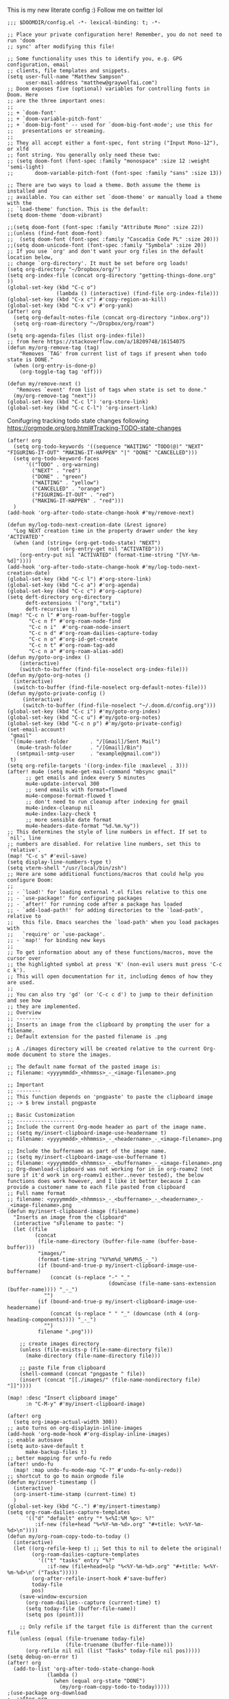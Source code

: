# Matthew Sampsons Doom config

This is my new literate config :) Follow me on twitter lol

#+begin_src elisp
;;; $DOOMDIR/config.el -*- lexical-binding: t; -*-

;; Place your private configuration here! Remember, you do not need to run 'doom
;; sync' after modifying this file!

;; Some functionality uses this to identify you, e.g. GPG configuration, email
;; clients, file templates and snippets.
(setq user-full-name "Matthew Sampson"
      user-mail-address "matthew@graywolfai.com")
;; Doom exposes five (optional) variables for controlling fonts in Doom. Here
;; are the three important ones:
;;
;; + `doom-font'
;; + `doom-variable-pitch-font'
;; + `doom-big-font' -- used for `doom-big-font-mode'; use this for
;;   presentations or streaming.
;;
;; They all accept either a font-spec, font string ("Input Mono-12"), or xlfd
;; font string. You generally only need these two:
;; (setq doom-font (font-spec :family "monospace" :size 12 :weight 'semi-light)
;;       doom-variable-pitch-font (font-spec :family "sans" :size 13))

;; There are two ways to load a theme. Both assume the theme is installed and
;; available. You can either set `doom-theme' or manually load a theme with the
;; `load-theme' function. This is the default:
(setq doom-theme 'doom-vibrant)

;;(setq doom-font (font-spec :family "Attribute Mono" :size 22))
;;(unless (find-font doom-font)
;;  (setq doom-font (font-spec :family "Cascadia Code PL" :size 20)))
;;(setq doom-unicode-font (font-spec :family "Symbola" :size 20))
;; If you use `org' and don't want your org files in the default location below,
;; change `org-directory'. It must be set before org loads!
(setq org-directory "~/Dropbox/org/")
(setq org-index-file (concat org-directory "getting-things-done.org" ))
(global-set-key (kbd "C-c o")
                (lambda () (interactive) (find-file org-index-file)))
(global-set-key (kbd "C-x c") #'copy-region-as-kill)
(global-set-key (kbd "C-x v") #'org-yank)
(after! org
  (setq org-default-notes-file (concat org-directory "inbox.org"))
  (setq org-roam-directory "~/Dropbox/org/roam")
  )
(setq org-agenda-files (list org-index-file))
;; from here https://stackoverflow.com/a/18209748/16154075
(defun my/org-remove-tag (tag)
    "Removes `TAG' from current list of tags if present when todo
state is DONE."
  (when (org-entry-is-done-p)
    (org-toggle-tag tag 'off)))

(defun my/remove-next ()
   "Removes `event' from list of tags when state is set to done."
  (my/org-remove-tag "next"))
(global-set-key (kbd "C-c l") 'org-store-link)
(global-set-key (kbd "C-c C-l") 'org-insert-link)
#+end_src

Conifugring tracking todo state changes following https://orgmode.org/org.html#Tracking-TODO-state-changes
#+begin_src elisp
(after! org
  (setq org-todo-keywords '((sequence "WAITING" "TODO(@)" "NEXT" "FIGURING-IT-OUT" "MAKING-IT-HAPPEN" "|" "DONE" "CANCELLED")))
  (setq org-todo-keyword-faces
      '(("TODO" . org-warning)
        ("NEXT" . "red")
        ("DONE" . "green")
        ("WAITING" . "yellow")
        ("CANCELLED" . "orange")
        ("FIGURING-IT-OUT" . "red")
        ("MAKING-IT-HAPPEN" . "red")))
  )
(add-hook 'org-after-todo-state-change-hook #'my/remove-next)

(defun my/log-todo-next-creation-date (&rest ignore)
  "Log NEXT creation time in the property drawer under the key 'ACTIVATED'"
  (when (and (string= (org-get-todo-state) "NEXT")
             (not (org-entry-get nil "ACTIVATED")))
    (org-entry-put nil "ACTIVATED" (format-time-string "[%Y-%m-%d]"))))
(add-hook 'org-after-todo-state-change-hook #'my/log-todo-next-creation-date)
(global-set-key (kbd "C-c l") #'org-store-link)
(global-set-key (kbd "C-c a") #'org-agenda)
(global-set-key (kbd "C-c c") #'org-capture)
(setq deft-directory org-directory
      deft-extensions '("org","txti")
      deft-recursive t)
(map! "C-c n l" #'org-roam-buffer-toggle
       "C-c n f" #'org-roam-node-find
       "C-c n i"  #'org-roam-node-insert
       "C-c n d" #'org-roam-dailies-capture-today
       "C-c n o" #'org-id-get-create
       "C-c n t" #'org-roam-tag-add
       "C-c n a" #'org-roam-alias-add)
(defun my/goto-org-index ()
    (interactive)
    (switch-to-buffer (find-file-noselect org-index-file)))
(defun my/goto-org-notes ()
  (interactive)
  (switch-to-buffer (find-file-noselect org-default-notes-file)))
(defun my/goto-private-config ()
     (interactive)
     (switch-to-buffer (find-file-noselect "~/.doom.d/config.org")))
(global-set-key (kbd "C-c i") #'my/goto-org-index)
(global-set-key (kbd "C-c u") #'my/goto-org-notes)
(global-set-key (kbd "C-c n p") #'my/goto-private-config)
(set-email-account!
 "gmail"
 '((mu4e-sent-folder       . "/[Gmail]/Sent Mail")
   (mu4e-trash-folder      . "/[Gmail]/Bin")
   (smtpmail-smtp-user     . "example@gmail.com"))
 t)
(setq org-refile-targets '((org-index-file :maxlevel . 3)))
(after! mu4e (setq mu4e-get-mail-command "mbsync gmail"
      ;; get emails and index every 5 minutes
      mu4e-update-interval 300
	  ;; send emails with format=flowed
	  mu4e-compose-format-flowed t
	  ;; don't need to run cleanup after indexing for gmail
	  mu4e-index-cleanup nil
	  mu4e-index-lazy-check t
      ;; more sensible date format
      mu4e-headers-date-format "%d.%m.%y"))
;; This determines the style of line numbers in effect. If set to `nil', line
;; numbers are disabled. For relative line numbers, set this to `relative'.
(map! "C-c s" #'evil-save)
(setq display-line-numbers-type t)
(setq vterm-shell "/usr/local/bin/zsh")
;; Here are some additional functions/macros that could help you configure Doom:
;;
;; - `load!' for loading external *.el files relative to this one
;; - `use-package!' for configuring packages
;; - `after!' for running code after a package has loaded
;; - `add-load-path!' for adding directories to the `load-path', relative to
;;   this file. Emacs searches the `load-path' when you load packages with
;;   `require' or `use-package'.
;; - `map!' for binding new keys
;;
;; To get information about any of these functions/macros, move the cursor over
;; the highlighted symbol at press 'K' (non-evil users must press 'C-c c k').
;; This will open documentation for it, including demos of how they are used.
;;
;; You can also try 'gd' (or 'C-c c d') to jump to their definition and see how
;; they are implemented.
;; Overview
;; --------
;; Inserts an image from the clipboard by prompting the user for a filename.
;; Default extension for the pasted filename is .png

;; A ./images directory will be created relative to the current Org-mode document to store the images.

;; The default name format of the pasted image is:
;; filename: <yyyymmdd>_<hhmmss>_-_<image-filename>.png

;; Important
;; --------
;; This function depends on 'pngpaste' to paste the clipboard image
;; -> $ brew install pngpaste

;; Basic Customization
;; -------------------
;; Include the current Org-mode header as part of the image name.
;; (setq my/insert-clipboard-image-use-headername t)
;; filename: <yyyymmdd>_<hhmmss>_-_<headername>_-_<image-filename>.png

;; Include the buffername as part of the image name.
;; (setq my/insert-clipboard-image-use-buffername t)
;; filename: <yyyymmdd>_<hhmmss>_-_<buffername>_-_<image-filename>.png
;; Org-download-clipboard was not working for in in org-roamv2 (not sure if it'd work in org-roamv1 either..never tested), the below functions does work however, and I like it better because I can provide a customer name to each file pasted from clipboard
;; Full name format
;; filename: <yyyymmdd>_<hhmmss>_-_<buffername>_-_<headername>_-_<image-filename>.png
(defun my/insert-clipboard-image (filename)
  "Inserts an image from the clipboard"
  (interactive "sFilename to paste: ")
  (let ((file
         (concat
          (file-name-directory (buffer-file-name (buffer-base-buffer)))
          "images/"
          (format-time-string "%Y%m%d_%H%M%S_-_")
          (if (bound-and-true-p my/insert-clipboard-image-use-buffername)
              (concat (s-replace "-" "_"
                                 (downcase (file-name-sans-extension (buffer-name)))) "_-_")
            "")
          (if (bound-and-true-p my/insert-clipboard-image-use-headername)
              (concat (s-replace " " "_" (downcase (nth 4 (org-heading-components)))) "_-_")
            "")
          filename ".png")))

    ;; create images directory
    (unless (file-exists-p (file-name-directory file))
      (make-directory (file-name-directory file)))

    ;; paste file from clipboard
    (shell-command (concat "pngpaste " file))
    (insert (concat "[[./images/" (file-name-nondirectory file) "]]"))))

(map! :desc "Insert clipboard image"
      :n "C-M-y" #'my/insert-clipboard-image)

(after! org
  (setq org-image-actual-width 300))
;; auto turns on org-displayin-inline-images
(add-hook 'org-mode-hook #'org-display-inline-images)
;; enable autosave
(setq auto-save-default t
      make-backup-files t)
;; better mapping for unfo-fu redo
(after! undo-fu
  (map! :map undo-fu-mode-map "C-?" #'undo-fu-only-redo))
;; shortcut to go to main orgmode file
(defun my/insert-timestamp ()
  (interactive)
  (org-insert-time-stamp (current-time) t)
  )
(global-set-key (kbd "C-.") #'my/insert-timestamp)
(setq org-roam-dailies-capture-templates
      '(("d" "default" entry "* %<%I:%M %p>: %?"
         :if-new (file+head "%<%Y-%m-%d>.org" "#+title: %<%Y-%m-%d>\n"))))
(defun my/org-roam-copy-todo-to-today ()
  (interactive)
  (let ((org-refile-keep t) ;; Set this to nil to delete the original!
        (org-roam-dailies-capture-templates
          '(("t" "tasks" entry "%?"
             :if-new (file+head+olp "%<%Y-%m-%d>.org" "#+title: %<%Y-%m-%d>\n" ("Tasks")))))
        (org-after-refile-insert-hook #'save-buffer)
        today-file
        pos)
    (save-window-excursion
      (org-roam-dailies--capture (current-time) t)
      (setq today-file (buffer-file-name))
      (setq pos (point)))

    ;; Only refile if the target file is different than the current file
    (unless (equal (file-truename today-file)
                   (file-truename (buffer-file-name)))
      (org-refile nil nil (list "Tasks" today-file nil pos)))))
(setq debug-on-error t)
(after! org
  (add-to-list 'org-after-todo-state-change-hook
             (lambda ()
               (when (equal org-state "DONE")
                 (my/org-roam-copy-todo-to-today)))))
;(use-package org-download
;  :after org
;  :bind
;  (:map org-mode-map
;        (("s-Y" . org-download-screenshot)
 ;        ("s-y" . org-download-yank))))
;; Define the custum capture templates
(after! org-capture
  (setq org-capture-templates
       '(("t" "todo" entry (file org-default-notes-file)
	  "* TODO %?\n:LOGBOOK:\n:CREATED_AT: %T\n:END:\n")
         ("w" "waiting" entry (file org-default-notes-file)
          "* WAITING %? %^G\n:LOGBOOK:\n:CREATED_AT: %T\n ")
	 ("m" "Meeting" entry (file org-default-notes-file)
	  "* %T %^{meeting title} :MEETING:\n:LOGBOOK:\n:%^{ATTENDANCE}p\n:END:" :clock-in t :clock-resume t)
	 ("d" "Diary" entry (file+datetree "~/org/diary.org")
	  "* %?\n%U\n")
	 ("i" "Idea" entry (file org-default-notes-file)
	  "* %? :IDEA: \n:LOGBOOK:\n:CREATED_AT: %T\n:END:")
	 ("n" "Next Task" entry (file+headline org-default-notes-file "Tasks")
	  "** NEXT %? \nDEADLINE: %t") )))
(setq org-log-done 'note)
(setq message-send-mail-function 'smtpmail-send-it
     smtpmail-stream-type 'starttls
     smtpmail-default-smtp-server "smtp.gmail.com"
     smtpmail-smtp-server "smtp.gmail.com"
     smtpmail-smtp-service 587)
(setq auth-sources (quote (macos-keychain-internet macos-keychain-generic)))

;; don't keep message buffers around
(setq message-kill-buffer-on-exit t)
;;(use-package! org-sort-tasks)
(call-process-shell-command "dura serve &" nil 0)
#+end_src

#+RESULTS:
| c | Simple agenda view | ((alltodo ) (org-agenda-filter-by-tag @work)) |

Following [[https://blog.aaronbieber.com/2017/03/19/organizing-notes-with-refile.html][Aaron Beiber Organizing Notes With Refile]]. This config

- Enables headings / parents to be created on the fly

#+begin_src elisp
(setq org-refile-allow-creating-parent-nodes 'confirm)
#+end_src

Working on a refile function for meetings that links the todo back to the meeting and vise versa... I don't have a lot of time for this but I know it'll use the refile command + org-mode linking
#+begin_src elisp
;;(defun my/refile-meeting-todo )
#+end_src

Setting up org noter

#+begin_src elisp
(use-package org-noter
:after org
  :ensure t)
#+end_src


following https://blog.aaronbieber.com/2016/09/24/an-agenda-for-life-with-org-mode.html
#+begin_src elisp

(defun my-skip-unless-waiting ()
  "Skip trees that are not waiting"
  (let ((subtree-end (save-excursion (org-end-of-subtree t))))
    (if (re-search-forward ":waiting:" subtree-end t)
        nil          ; tag found, do not skip
      subtree-end))) ; tag not found, continue after end of subtree
(setq org-agenda-custom-commands
      '(("c" "Simple agenda view"
         ((tags "PRIORITY=\"A\""
                ((org-agenda-skip-function '(org-agenda-skip-entry-if 'todo 'done))
                 (org-agenda-overriding-header "High-priority unfinished tasks:")))

          (agenda "")
          (alltodo "")))))

#+end_src

#+begin_src elisp
(setq parinfer-rust-check-before-enable nil) ;; stops the annoying parinfer "do you want to fix indentation y or n" prompt
(use-package yequake
  :custom
    (yequake-frames '(("org-capture" (buffer-fns . (yequake-org-capture)) (width . 0.75) (height . 0.75)(alpha . 0.95)(frame-parameters . ((undecorated . t) (skip-taskbar . t)(sticky . t)))))))


#+end_src

* Note taking workflow
Following https://rgoswami.me/posts/org-note-workflow/

#+begin_src elisp
;;(setq org_notes "~/Dropbox/org/notes/")
;;(setq zot_bib)
;;(setq bibtex-completion-bibliography "~/Dropbox/org/zotLib.bib")
(after! citar
(setq org-cite-global-bibliography
        '("~/Dropbox/org/zotLib.bib" "~/Dropbox/org/gw-zotLib.bib"))
(setq org-cite-insert-processor 'citar)
(setq org-cite-follow-processor 'citar)
(setq org-cite-activate-processor 'citar)
(setq citar-bibliography org-cite-global-bibliography)
(setq citar-notes-paths `("~/Dropbox/Org/roam"))
)
(use-package! citar
  :defer t
  :custom
(setq citar-symbols
        `((file ,(all-the-icons-faicon "file-o" :face 'all-the-icons-green :v-adjust -0.1) . " ")
          (note ,(all-the-icons-material "speaker_notes" :face 'all-the-icons-blue :v-adjust -0.3) . " ")
          (link ,(all-the-icons-octicon "link" :face 'all-the-icons-orange :v-adjust 0.01) . " ")))
  (setq citar-symbol-separator "  ")
  :bind
  (:map org-mode-map :package org ("C-c b" . #'org-cite-insert)))

(citar-filenotify-setup '(LaTeX-mode-hook org-mode-hook)) ;; following https://github.com/bdarcus/citar#refreshing-the-library-display

;;(setq citar-bibliography '("~/Dropbox/org/zotLib.bib" "~/Dropbox/org/gw-zotLib.bib"))
#+end_src

#+RESULTS:
| ~/Dropbox/org/zotLib.bib | ~/Dropbox/org/gw-zotLib.bib |

* Org-roam-bibtex
following guide from https://github.com/org-roam/org-roam-bibtex#doom-emacs
note I can't seem to get orb to know where my .bib files are or to work with citar (I'm assuming that's what it uses to search and act on my citations). I don't super care right now though because citar can work with org-roam-v2 apparently
#+begin_src elisp
(use-package! org-roam-bibtex
  :after org-roam)
(setq orb-roam-ref-format "org-cite") ;; sets citation key format style to org-cite @element format
#+end_src
